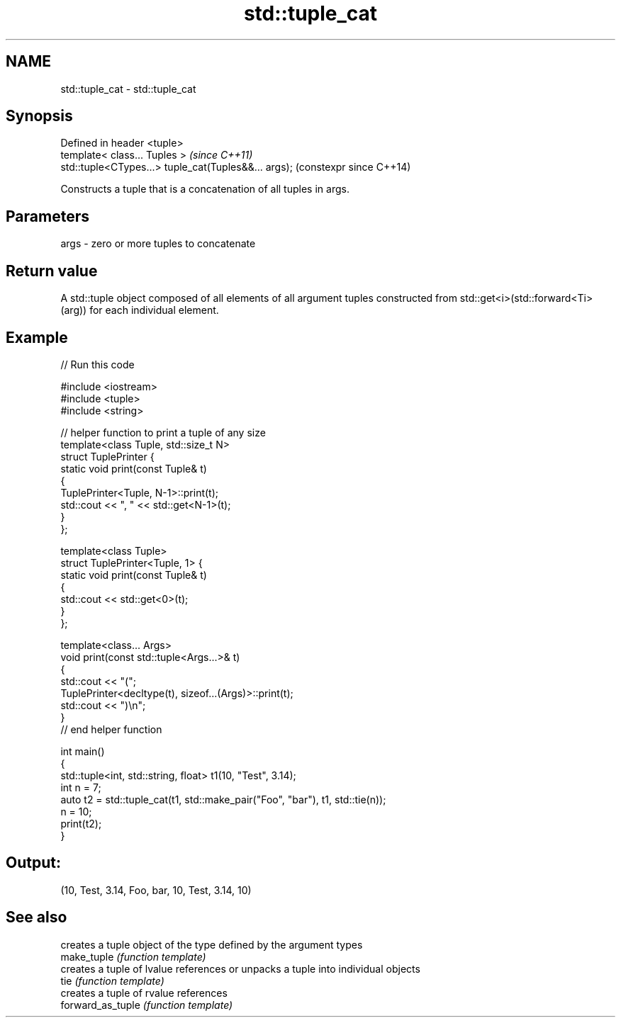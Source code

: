 .TH std::tuple_cat 3 "2020.03.24" "http://cppreference.com" "C++ Standard Libary"
.SH NAME
std::tuple_cat \- std::tuple_cat

.SH Synopsis

  Defined in header <tuple>
  template< class... Tuples >                         \fI(since C++11)\fP
  std::tuple<CTypes...> tuple_cat(Tuples&&... args);  (constexpr since C++14)

  Constructs a tuple that is a concatenation of all tuples in args.

.SH Parameters


  args - zero or more tuples to concatenate


.SH Return value

  A std::tuple object composed of all elements of all argument tuples constructed from std::get<i>(std::forward<Ti>(arg)) for each individual element.

.SH Example

  
// Run this code

    #include <iostream>
    #include <tuple>
    #include <string>

    // helper function to print a tuple of any size
    template<class Tuple, std::size_t N>
    struct TuplePrinter {
        static void print(const Tuple& t)
        {
            TuplePrinter<Tuple, N-1>::print(t);
            std::cout << ", " << std::get<N-1>(t);
        }
    };

    template<class Tuple>
    struct TuplePrinter<Tuple, 1> {
        static void print(const Tuple& t)
        {
            std::cout << std::get<0>(t);
        }
    };

    template<class... Args>
    void print(const std::tuple<Args...>& t)
    {
        std::cout << "(";
        TuplePrinter<decltype(t), sizeof...(Args)>::print(t);
        std::cout << ")\\n";
    }
    // end helper function

    int main()
    {
        std::tuple<int, std::string, float> t1(10, "Test", 3.14);
        int n = 7;
        auto t2 = std::tuple_cat(t1, std::make_pair("Foo", "bar"), t1, std::tie(n));
        n = 10;
        print(t2);
    }

.SH Output:

    (10, Test, 3.14, Foo, bar, 10, Test, 3.14, 10)


.SH See also


                   creates a tuple object of the type defined by the argument types
  make_tuple       \fI(function template)\fP
                   creates a tuple of lvalue references or unpacks a tuple into individual objects
  tie              \fI(function template)\fP
                   creates a tuple of rvalue references
  forward_as_tuple \fI(function template)\fP




